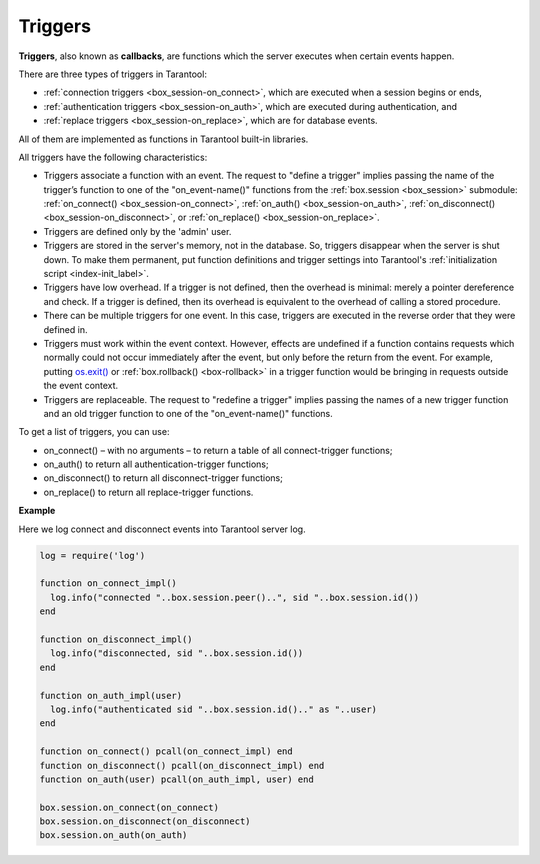 .. _triggers:
.. _triggers-box_triggers:

================================================================================
Triggers
================================================================================

**Triggers**, also known as **callbacks**, are functions which the server
executes when certain events happen.

There are three types of triggers in Tarantool:

* :ref:`connection triggers <box_session-on_connect>`, which are executed
  when a session begins or ends, 

* :ref:`authentication triggers <box_session-on_auth>`, which are
  executed during authentication, and

* :ref:`replace triggers <box_session-on_replace>`, which are for database
  events.

All of them are implemented as functions in Tarantool built-in libraries.

All triggers have the following characteristics:

* Triggers associate a function with an event.
  The request to "define a trigger" implies passing the name of the
  trigger’s function to one of the "on_event-name()" functions from the
  :ref:`box.session <box_session>` submodule: 
  :ref:`on_connect() <box_session-on_connect>`,
  :ref:`on_auth() <box_session-on_auth>`, 
  :ref:`on_disconnect() <box_session-on_disconnect>`, or 
  :ref:`on_replace() <box_session-on_replace>`.

* Triggers are defined only by the 'admin' user.

* Triggers are stored in the server's memory, not in the database.
  So, triggers disappear when the server is shut down.
  To make them permanent, put function definitions and trigger settings
  into Tarantool's :ref:`initialization script <index-init_label>`.

* Triggers have low overhead. If a trigger is not defined, then the overhead
  is minimal: merely a pointer dereference and check. If a trigger is defined,
  then its overhead is equivalent to the overhead of calling a stored procedure.

* There can be multiple triggers for one event. In this case, triggers are
  executed in the reverse order that they were defined in.

* Triggers must work within the event context. However, effects are undefined
  if a function contains requests which normally could not occur immediately
  after the event, but only before the return from the event. For example, putting
  `os.exit() <http://www.lua.org/manual/5.1/manual.html#pdf-os.exit>`_ or 
  :ref:`box.rollback() <box-rollback>` in a trigger function would be
  bringing in requests outside the event context.

* Triggers are replaceable. The request to "redefine a trigger" implies
  passing the names of a new trigger function and an old trigger function
  to one of the "on_event-name()" functions.

To get a list of triggers, you can use:

* on_connect() – with no arguments – to return a table of all connect-trigger functions;
* on_auth() to return all authentication-trigger functions;
* on_disconnect() to return all disconnect-trigger functions;
* on_replace() to return all replace-trigger functions.

**Example**

Here we log connect and disconnect events into Tarantool server log.

.. code-block:: lua_tarantool

   log = require('log')

   function on_connect_impl()
     log.info("connected "..box.session.peer()..", sid "..box.session.id())
   end

   function on_disconnect_impl()
     log.info("disconnected, sid "..box.session.id())
   end

   function on_auth_impl(user)
     log.info("authenticated sid "..box.session.id().." as "..user)
   end

   function on_connect() pcall(on_connect_impl) end
   function on_disconnect() pcall(on_disconnect_impl) end
   function on_auth(user) pcall(on_auth_impl, user) end

   box.session.on_connect(on_connect)
   box.session.on_disconnect(on_disconnect)
   box.session.on_auth(on_auth)
